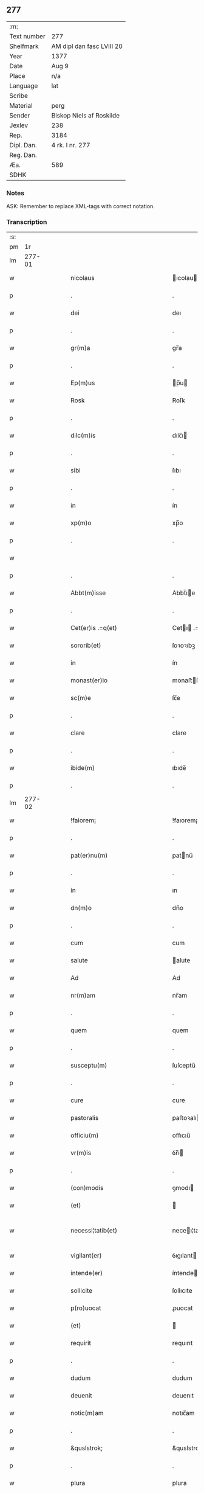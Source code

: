 ** 277
| :m:         |                           |
| Text number | 277                       |
| Shelfmark   | AM dipl dan fasc LVIII 20 |
| Year        | 1377                      |
| Date        | Aug 9                     |
| Place       | n/a                       |
| Language    | lat                       |
| Scribe      |                           |
| Material    | perg                      |
| Sender      | Biskop Niels af Roskilde  |
| Jexlev      | 238                       |
| Rep.        | 3184                      |
| Dipl. Dan.  | 4 rk. I nr. 277           |
| Reg. Dan.   |                           |
| Æa.         | 589                       |
| SDHK        |                           |

*** Notes
ASK: Remember to replace XML-tags with correct notation.

*** Transcription
| :s: |        |   |   |   |   |                                                 |                                              |   |   |   |                                 |     |   |   |   |               |
| pm  |     1r |   |   |   |   |                                                 |                                              |   |   |   |                                 |     |   |   |   |               |
| lm  | 277-01 |   |   |   |   |                                                 |                                              |   |   |   |                                 |     |   |   |   |               |
| w   |        |   |   |   |   | nicolaus                                        | ıcolau                                     |   |   |   |                                 | lat |   |   |   |        277-01 |
| p   |        |   |   |   |   | .                                               | .                                            |   |   |   |                                 | lat |   |   |   |        277-01 |
| w   |        |   |   |   |   | dei                                             | deı                                          |   |   |   |                                 | lat |   |   |   |        277-01 |
| p   |        |   |   |   |   | .                                               | .                                            |   |   |   |                                 | lat |   |   |   |        277-01 |
| w   |        |   |   |   |   | gr(m)a                                          | gr̅a                                          |   |   |   |                                 | lat |   |   |   |        277-01 |
| p   |        |   |   |   |   | .                                               | .                                            |   |   |   |                                 | lat |   |   |   |        277-01 |
| w   |        |   |   |   |   | Ep(m)us                                         | p̅u                                         |   |   |   |                                 | lat |   |   |   |        277-01 |
| w   |        |   |   |   |   | Rosꝃ                                            | Roſꝃ                                         |   |   |   |                                 | lat |   |   |   |        277-01 |
| p   |        |   |   |   |   | .                                               | .                                            |   |   |   |                                 | lat |   |   |   |        277-01 |
| w   |        |   |   |   |   | dilc(m)is                                       | dılc̅ı                                       |   |   |   |                                 | lat |   |   |   |        277-01 |
| p   |        |   |   |   |   | .                                               | .                                            |   |   |   |                                 | lat |   |   |   |        277-01 |
| w   |        |   |   |   |   | sibi                                            | ſıbı                                         |   |   |   |                                 | lat |   |   |   |        277-01 |
| p   |        |   |   |   |   | .                                               | .                                            |   |   |   |                                 | lat |   |   |   |        277-01 |
| w   |        |   |   |   |   | in                                              | ín                                           |   |   |   |                                 | lat |   |   |   |        277-01 |
| w   |        |   |   |   |   | xp(m)o                                          | xp̅o                                          |   |   |   |                                 | lat |   |   |   |        277-01 |
| p   |        |   |   |   |   | .                                               | .                                            |   |   |   |                                 | lat |   |   |   |        277-01 |
| w   |        |   |   |   |   |                                                 |                                              |   |   |   |                                 | lat |   |   |   |        277-01 |
| p   |        |   |   |   |   | .                                               | .                                            |   |   |   |                                 | lat |   |   |   |        277-01 |
| w   |        |   |   |   |   | Abbt(m)isse                                     | Abbt̅ıe                                      |   |   |   |                                 | lat |   |   |   |        277-01 |
| p   |        |   |   |   |   | .                                               | .                                            |   |   |   |                                 | lat |   |   |   |        277-01 |
| w   |        |   |   |   |   | Cet(er)is .=q(et)                               | Cetı .=qꝫ                                  |   |   |   |                                 | lat |   |   |   |        277-01 |
| w   |        |   |   |   |   | sororib(et)                                     | ſoꝛoꝛıbꝫ                                     |   |   |   |                                 | lat |   |   |   |        277-01 |
| w   |        |   |   |   |   | in                                              | ín                                           |   |   |   |                                 | lat |   |   |   |        277-01 |
| w   |        |   |   |   |   | monast(er)io                                    | monaﬅío                                     |   |   |   |                                 | lat |   |   |   |        277-01 |
| w   |        |   |   |   |   | sc(m)e                                          | ſc̅e                                          |   |   |   |                                 | lat |   |   |   |        277-01 |
| p   |        |   |   |   |   | .                                               | .                                            |   |   |   |                                 | lat |   |   |   |        277-01 |
| w   |        |   |   |   |   | clare                                           | clare                                        |   |   |   |                                 | lat |   |   |   |        277-01 |
| p   |        |   |   |   |   | .                                               | .                                            |   |   |   |                                 | lat |   |   |   |        277-01 |
| w   |        |   |   |   |   | ibide(m)                                        | ıbıde̅                                        |   |   |   |                                 | lat |   |   |   |        277-01 |
| p   |        |   |   |   |   | .                                               | .                                            |   |   |   |                                 | lat |   |   |   |        277-01 |
| lm  | 277-02 |   |   |   |   |                                                 |                                              |   |   |   |                                 |     |   |   |   |               |
| w   |        |   |   |   |   | !faiorem¡                                       | !faıorem¡                                    |   |   |   |                                 | lat |   |   |   |        277-02 |
| p   |        |   |   |   |   | .                                               | .                                            |   |   |   |                                 | lat |   |   |   |        277-02 |
| w   |        |   |   |   |   | pat(er)nu(m)                                    | patnu̅                                       |   |   |   |                                 | lat |   |   |   |        277-02 |
| p   |        |   |   |   |   | .                                               | .                                            |   |   |   |                                 | lat |   |   |   |        277-02 |
| w   |        |   |   |   |   | in                                              | ın                                           |   |   |   |                                 | lat |   |   |   |        277-02 |
| w   |        |   |   |   |   | dn(m)o                                          | dn̅o                                          |   |   |   |                                 | lat |   |   |   |        277-02 |
| p   |        |   |   |   |   | .                                               | .                                            |   |   |   |                                 | lat |   |   |   |        277-02 |
| w   |        |   |   |   |   | cum                                             | cum                                          |   |   |   |                                 | lat |   |   |   |        277-02 |
| w   |        |   |   |   |   | salute                                          | alute                                       |   |   |   |                                 | lat |   |   |   |        277-02 |
| w   |        |   |   |   |   | Ad                                              | Ad                                           |   |   |   |                                 | lat |   |   |   |        277-02 |
| w   |        |   |   |   |   | nr(m)am                                         | nr̅am                                         |   |   |   |                                 | lat |   |   |   |        277-02 |
| p   |        |   |   |   |   | .                                               | .                                            |   |   |   |                                 | lat |   |   |   |        277-02 |
| w   |        |   |   |   |   | quem                                            | quem                                         |   |   |   |                                 | lat |   |   |   |        277-02 |
| p   |        |   |   |   |   | .                                               | .                                            |   |   |   |                                 | lat |   |   |   |        277-02 |
| w   |        |   |   |   |   | susceptu(m)                                     | ſuſceptu̅                                     |   |   |   |                                 | lat |   |   |   |        277-02 |
| p   |        |   |   |   |   | .                                               | .                                            |   |   |   |                                 | lat |   |   |   |        277-02 |
| w   |        |   |   |   |   | cure                                            | cure                                         |   |   |   |                                 | lat |   |   |   |        277-02 |
| w   |        |   |   |   |   | pastoralis                                      | paﬅoꝛalı                                    |   |   |   |                                 | lat |   |   |   |        277-02 |
| w   |        |   |   |   |   | officiu(m)                                      | oﬀıcıu̅                                       |   |   |   |                                 | lat |   |   |   |        277-02 |
| w   |        |   |   |   |   | vr(m)is                                         | ỽr̅ı                                         |   |   |   |                                 | lat |   |   |   |        277-02 |
| p   |        |   |   |   |   | .                                               | .                                            |   |   |   |                                 | lat |   |   |   |        277-02 |
| w   |        |   |   |   |   | (con)modis                                      | ꝯmodı                                       |   |   |   |                                 | lat |   |   |   |        277-02 |
| w   |        |   |   |   |   | (et)                                            |                                             |   |   |   |                                 | lat |   |   |   |        277-02 |
| w   |        |   |   |   |   | necessi¦tatib(et)                               | neceı¦tatıbꝫ                                |   |   |   |                                 | lat |   |   |   | 277-02—277-03 |
| w   |        |   |   |   |   | vigilant(er)                                    | ỽıgılant                                    |   |   |   |                                 | lat |   |   |   |        277-03 |
| w   |        |   |   |   |   | intende(er)                                     | íntende                                     |   |   |   |                                 | lat |   |   |   |        277-03 |
| w   |        |   |   |   |   | sollicite                                       | ſollıcıte                                    |   |   |   |                                 | lat |   |   |   |        277-03 |
| w   |        |   |   |   |   | p(ro)uocat                                      | ꝓuocat                                       |   |   |   |                                 | lat |   |   |   |        277-03 |
| w   |        |   |   |   |   | (et)                                            |                                             |   |   |   |                                 | lat |   |   |   |        277-03 |
| w   |        |   |   |   |   | requirit                                        | requırıt                                     |   |   |   |                                 | lat |   |   |   |        277-03 |
| p   |        |   |   |   |   | .                                               | .                                            |   |   |   |                                 | lat |   |   |   |        277-03 |
| w   |        |   |   |   |   | dudum                                           | dudum                                        |   |   |   |                                 | lat |   |   |   |        277-03 |
| w   |        |   |   |   |   | deuenit                                         | deuenıt                                      |   |   |   |                                 | lat |   |   |   |        277-03 |
| w   |        |   |   |   |   | notic(m)am                                      | notıc̅am                                      |   |   |   |                                 | lat |   |   |   |        277-03 |
| p   |        |   |   |   |   | .                                               | .                                            |   |   |   |                                 | lat |   |   |   |        277-03 |
| w   |        |   |   |   |   | &quslstrok;                                     | &quslstrok;                                  |   |   |   |                                 | lat |   |   |   |        277-03 |
| p   |        |   |   |   |   | .                                               | .                                            |   |   |   |                                 | lat |   |   |   |        277-03 |
| w   |        |   |   |   |   | plura                                           | plura                                        |   |   |   |                                 | lat |   |   |   |        277-03 |
| w   |        |   |   |   |   | bona                                            | bona                                         |   |   |   |                                 | lat |   |   |   |        277-03 |
| w   |        |   |   |   |   | vr(m)a                                          | ỽr̅a                                          |   |   |   |                                 | lat |   |   |   |        277-03 |
| p   |        |   |   |   |   | .                                               | .                                            |   |   |   |                                 | lat |   |   |   |        277-03 |
| w   |        |   |   |   |   | ad                                              | ad                                           |   |   |   |                                 | lat |   |   |   |        277-03 |
| w   |        |   |   |   |   | man(us)                                         | man                                         |   |   |   |                                 | lat |   |   |   |        277-03 |
| lm  | 277-04 |   |   |   |   |                                                 |                                              |   |   |   |                                 |     |   |   |   |               |
| w   |        |   |   |   |   | quoru(m)dam                                     | quoꝛu̅dam                                     |   |   |   |                                 | lat |   |   |   |        277-04 |
| p   |        |   |   |   |   | .                                               | .                                            |   |   |   |                                 | lat |   |   |   |        277-04 |
| w   |        |   |   |   |   | laicor(um)                                      | laıcoꝝ                                       |   |   |   |                                 | lat |   |   |   |        277-04 |
| w   |        |   |   |   |   | sn(m)                                           | n̅                                           |   |   |   |                                 | lat |   |   |   |        277-04 |
| p   |        |   |   |   |   | .                                               | .                                            |   |   |   |                                 | lat |   |   |   |        277-04 |
| w   |        |   |   |   |   | nostris                                         | noﬅrı                                       |   |   |   |                                 | lat |   |   |   |        277-04 |
| w   |        |   |   |   |   | scitu                                           | ſcıtu                                        |   |   |   |                                 | lat |   |   |   |        277-04 |
| w   |        |   |   |   |   | requisic(m)oe                                   | requıſıc̅oe                                   |   |   |   |                                 | lat |   |   |   |        277-04 |
| p   |        |   |   |   |   | .                                               | .                                            |   |   |   |                                 | lat |   |   |   |        277-04 |
| w   |        |   |   |   |   | (et)                                            |                                             |   |   |   |                                 | lat |   |   |   |        277-04 |
| w   |        |   |   |   |   | consensu                                        | conſenſu                                     |   |   |   |                                 | lat |   |   |   |        277-04 |
| w   |        |   |   |   |   |                                                 |                                              |   |   |   |                                 | lat |   |   |   |        277-04 |
| w   |        |   |   |   |   | tradita                                         | tradıta                                      |   |   |   |                                 | lat |   |   |   |        277-04 |
| p   |        |   |   |   |   | .                                               | .                                            |   |   |   |                                 | lat |   |   |   |        277-04 |
| w   |        |   |   |   |   | su(m)t                                          | u̅t                                          |   |   |   |                                 | lat |   |   |   |        277-04 |
| p   |        |   |   |   |   | .                                               | .                                            |   |   |   |                                 | lat |   |   |   |        277-04 |
| w   |        |   |   |   |   | (et)                                            |                                             |   |   |   |                                 | lat |   |   |   |        277-04 |
| w   |        |   |   |   |   | locata                                          | locata                                       |   |   |   |                                 | lat |   |   |   |        277-04 |
| p   |        |   |   |   |   | .                                               | .                                            |   |   |   |                                 | lat |   |   |   |        277-04 |
| w   |        |   |   |   |   | in                                              | ın                                           |   |   |   |                                 | lat |   |   |   |        277-04 |
| w   |        |   |   |   |   | magnu(m)                                        | magnu̅                                        |   |   |   |                                 | lat |   |   |   |        277-04 |
| w   |        |   |   |   |   | vr(m)m                                          | ỽr̅m                                          |   |   |   |                                 | lat |   |   |   |        277-04 |
| w   |        |   |   |   |   | p(m)iudiciu(m)                                  | p̅ıudıcıu̅                                     |   |   |   |                                 | lat |   |   |   |        277-04 |
| w   |        |   |   |   |   | atq(et)                                         | atqꝫ                                         |   |   |   |                                 | lat |   |   |   |        277-04 |
| lm  | 277-05 |   |   |   |   |                                                 |                                              |   |   |   |                                 |     |   |   |   |               |
| w   |        |   |   |   |   | det(i)me(m)tu(m)                                | detme̅tu̅                                     |   |   |   |                                 | lat |   |   |   |        277-05 |
| p   |        |   |   |   |   | .                                               | .                                            |   |   |   |                                 | lat |   |   |   |        277-05 |
| w   |        |   |   |   |   | quod                                            | quod                                         |   |   |   |                                 | lat |   |   |   |        277-05 |
| w   |        |   |   |   |   | q(et)                                           | qꝫ                                           |   |   |   |                                 | lat |   |   |   |        277-05 |
| p   |        |   |   |   |   | .                                               | .                                            |   |   |   |                                 | lat |   |   |   |        277-05 |
| w   |        |   |   |   |   | sn(m)                                           | n̅                                           |   |   |   |                                 | lat |   |   |   |        277-05 |
| p   |        |   |   |   |   | .                                               | .                                            |   |   |   |                                 | lat |   |   |   |        277-05 |
| w   |        |   |   |   |   | graui                                           | grauı                                        |   |   |   |                                 | lat |   |   |   |        277-05 |
| w   |        |   |   |   |   | Rectitudinis                                    | Reıtudíní                                  |   |   |   |                                 | lat |   |   |   |        277-05 |
| w   |        |   |   |   |   | offensa                                         | oﬀenſa                                       |   |   |   |                                 | lat |   |   |   |        277-05 |
| w   |        |   |   |   |   | tollerare                                       | tollerare                                    |   |   |   |                                 | lat |   |   |   |        277-05 |
| w   |        |   |   |   |   | no(m)                                           | no̅                                           |   |   |   |                                 | lat |   |   |   |        277-05 |
| w   |        |   |   |   |   | possum(us)                                      | poum                                       |   |   |   |                                 | lat |   |   |   |        277-05 |
| w   |        |   |   |   |   | nec                                             | nec                                          |   |   |   |                                 | lat |   |   |   |        277-05 |
| w   |        |   |   |   |   | valem(us)                                       | ỽalem                                       |   |   |   |                                 | lat |   |   |   |        277-05 |
| p   |        |   |   |   |   | .                                               | .                                            |   |   |   |                                 | lat |   |   |   |        277-05 |
| w   |        |   |   |   |   | vob(m)                                          | ỽob̅                                          |   |   |   |                                 | lat |   |   |   |        277-05 |
| p   |        |   |   |   |   | .                                               | .                                            |   |   |   |                                 | lat |   |   |   |        277-05 |
| w   |        |   |   |   |   | in                                              | ín                                           |   |   |   |                                 | lat |   |   |   |        277-05 |
| w   |        |   |   |   |   | virtute                                         | ỽırtute                                      |   |   |   |                                 | lat |   |   |   |        277-05 |
| w   |        |   |   |   |   | sc(m)e                                          | ſc̅e                                          |   |   |   |                                 | lat |   |   |   |        277-05 |
| w   |        |   |   |   |   | obe¦diencie                                     | obe¦dıencıe                                  |   |   |   |                                 | lat |   |   |   | 277-05—277-06 |
| w   |        |   |   |   |   | (et)                                            |                                             |   |   |   |                                 | lat |   |   |   |        277-06 |
| w   |        |   |   |   |   | sub                                             | ub                                          |   |   |   |                                 | lat |   |   |   |        277-06 |
| w   |        |   |   |   |   | sentencia                                       | ſentencıa                                    |   |   |   |                                 | lat |   |   |   |        277-06 |
| w   |        |   |   |   |   | Ecc(ra)stica                                    | ccſtıca                                    |   |   |   |                                 | lat |   |   |   |        277-06 |
| p   |        |   |   |   |   | .                                               | .                                            |   |   |   |                                 | lat |   |   |   |        277-06 |
| w   |        |   |   |   |   | firmit(er)                                      | fırmít                                      |   |   |   |                                 | lat |   |   |   |        277-06 |
| w   |        |   |   |   |   | inhibem(us)                                     | ınhıbem                                     |   |   |   |                                 | lat |   |   |   |        277-06 |
| w   |        |   |   |   |   | ne                                              | ne                                           |   |   |   |                                 | lat |   |   |   |        277-06 |
| w   |        |   |   |   |   | decet(er)a                                      | deceta                                      |   |   |   |                                 | lat |   |   |   |        277-06 |
| p   |        |   |   |   |   | .                                               | .                                            |   |   |   |                                 | lat |   |   |   |        277-06 |
| w   |        |   |   |   |   | Alicui                                          | lıcui                                       |   |   |   |                                 | lat |   |   |   |        277-06 |
| w   |        |   |   |   |   | Cli(m)co                                        | Clı̅co                                        |   |   |   |                                 | lat |   |   |   |        277-06 |
| w   |        |   |   |   |   | vel                                             | vel                                          |   |   |   |                                 | lat |   |   |   |        277-06 |
| w   |        |   |   |   |   | laico                                           | laıco                                        |   |   |   |                                 | lat |   |   |   |        277-06 |
| w   |        |   |   |   |   | bona                                            | bona                                         |   |   |   |                                 | lat |   |   |   |        277-06 |
| w   |        |   |   |   |   | vr(m)a                                          | ỽr̅a                                          |   |   |   |                                 | lat |   |   |   |        277-06 |
| w   |        |   |   |   |   | aliqua                                          | alıqua                                       |   |   |   |                                 | lat |   |   |   |        277-06 |
| w   |        |   |   |   |   | locare                                          | locare                                       |   |   |   |                                 | lat |   |   |   |        277-06 |
| lm  | 277-07 |   |   |   |   |                                                 |                                              |   |   |   |                                 |     |   |   |   |               |
| w   |        |   |   |   |   | inpignerare                                     | ınpıgnerare                                  |   |   |   |                                 | lat |   |   |   |        277-07 |
| w   |        |   |   |   |   | vl(m)                                           | vl̅                                           |   |   |   |                                 | lat |   |   |   |        277-07 |
| w   |        |   |   |   |   | alit(er)                                        | alıt                                        |   |   |   |                                 | lat |   |   |   |        277-07 |
| w   |        |   |   |   |   | qualicu(m)q(et)                                 | qualıcu̅qꝫ                                    |   |   |   |                                 | lat |   |   |   |        277-07 |
| w   |        |   |   |   |   | modo                                            | modo                                         |   |   |   |                                 | lat |   |   |   |        277-07 |
| w   |        |   |   |   |   | alienare                                        | alıenare                                     |   |   |   |                                 | lat |   |   |   |        277-07 |
| w   |        |   |   |   |   | sine                                            | ıne                                         |   |   |   |                                 | lat |   |   |   |        277-07 |
| w   |        |   |   |   |   | <supplied¤type "restoration">n</supplied>r(m)is | <supplied¤type "restoration">n</supplied>r̅ı |   |   |   |                                 | lat |   |   |   |        277-07 |
| p   |        |   |   |   |   | .                                               | .                                            |   |   |   |                                 | lat |   |   |   |        277-07 |
| w   |        |   |   |   |   | Requisic(m)oe                                   | Requıſıc̅oe                                   |   |   |   |                                 | lat |   |   |   |        277-07 |
| w   |        |   |   |   |   | (et)                                            |                                             |   |   |   |                                 | lat |   |   |   |        277-07 |
| w   |        |   |   |   |   | assensu                                         | aenſu                                       |   |   |   |                                 | lat |   |   |   |        277-07 |
| p   |        |   |   |   |   | .                                               | .                                            |   |   |   |                                 | lat |   |   |   |        277-07 |
| w   |        |   |   |   |   | p(m)su(m)atis                                   | p̅ſu̅atı                                      |   |   |   |                                 | lat |   |   |   |        277-07 |
| p   |        |   |   |   |   | .                                               | .                                            |   |   |   |                                 | lat |   |   |   |        277-07 |
| w   |        |   |   |   |   | o(m)nes                                         | o̅ne                                         |   |   |   |                                 | lat |   |   |   |        277-07 |
| w   |        |   |   |   |   | alienac(m)oes                                   | alıenac̅oe                                   |   |   |   |                                 | lat |   |   |   |        277-07 |
| p   |        |   |   |   |   | .                                               | .                                            |   |   |   |                                 | lat |   |   |   |        277-07 |
| w   |        |   |   |   |   | loca¦c(m)oes                                    | loca¦c̅oe                                    |   |   |   |                                 | lat |   |   |   | 277-07—277-08 |
| w   |        |   |   |   |   | (et)                                            |                                             |   |   |   |                                 | lat |   |   |   |        277-08 |
| w   |        |   |   |   |   | inpign(er)ac(m)oes                              | ınpıgnac̅oe                                 |   |   |   |                                 | lat |   |   |   |        277-08 |
| p   |        |   |   |   |   | .                                               | .                                            |   |   |   |                                 | lat |   |   |   |        277-08 |
| w   |        |   |   |   |   | p(er)                                           | p̲                                            |   |   |   |                                 | lat |   |   |   |        277-08 |
| w   |        |   |   |   |   | vos                                             | ỽo                                          |   |   |   |                                 | lat |   |   |   |        277-08 |
| p   |        |   |   |   |   | .                                               | .                                            |   |   |   |                                 | lat |   |   |   |        277-08 |
| w   |        |   |   |   |   | in                                              | ın                                           |   |   |   |                                 | lat |   |   |   |        277-08 |
| w   |        |   |   |   |   | hu(m)c                                          | hu̅c                                          |   |   |   |                                 | lat |   |   |   |        277-08 |
| w   |        |   |   |   |   | diem                                            | dıem                                         |   |   |   |                                 | lat |   |   |   |        277-08 |
| p   |        |   |   |   |   | .                                               | .                                            |   |   |   |                                 | lat |   |   |   |        277-08 |
| w   |        |   |   |   |   | talit(er)                                       | talıt͛                                        |   |   |   |                                 | lat |   |   |   |        277-08 |
| w   |        |   |   |   |   | fc(m)as                                         | fc̅a                                         |   |   |   |                                 | lat |   |   |   |        277-08 |
| w   |        |   |   |   |   | sicuti                                          | ſıcutı                                       |   |   |   |                                 | lat |   |   |   |        277-08 |
| p   |        |   |   |   |   | .                                               | .                                            |   |   |   |                                 | lat |   |   |   |        277-08 |
| w   |        |   |   |   |   | de                                              | de                                           |   |   |   |                                 | lat |   |   |   |        277-08 |
| w   |        |   |   |   |   | iure                                            | ıure                                         |   |   |   |                                 | lat |   |   |   |        277-08 |
| w   |        |   |   |   |   | nulle                                           | nulle                                        |   |   |   |                                 | lat |   |   |   |        277-08 |
| w   |        |   |   |   |   | su(m)t                                          | u̅t                                          |   |   |   |                                 | lat |   |   |   |        277-08 |
| w   |        |   |   |   |   | in                                              | ín                                           |   |   |   |                                 | lat |   |   |   |        277-08 |
| w   |        |   |   |   |   | irritu(m)                                       | ırrıtu̅                                       |   |   |   |                                 | lat |   |   |   |        277-08 |
| p   |        |   |   |   |   | .                                               | .                                            |   |   |   |                                 | lat |   |   |   |        277-08 |
| w   |        |   |   |   |   | Reuocac(m)oes                                   | Reuocac̅oe                                   |   |   |   |                                 | lat |   |   |   |        277-08 |
| p   |        |   |   |   |   | .                                               | .                                            |   |   |   |                                 | lat |   |   |   |        277-08 |
| w   |        |   |   |   |   | (et)                                            |                                             |   |   |   |                                 | lat |   |   |   |        277-08 |
| w   |        |   |   |   |   | viribus                                         | ỽırıbu                                      |   |   |   |                                 | lat |   |   |   |        277-08 |
| lm  | 277-09 |   |   |   |   |                                                 |                                              |   |   |   |                                 |     |   |   |   |               |
| w   |        |   |   |   |   | o(m)nib(et)                                     | o̅nıbꝫ                                        |   |   |   |                                 | lat |   |   |   |        277-09 |
| w   |        |   |   |   |   | carere                                          | carere                                       |   |   |   |                                 | lat |   |   |   |        277-09 |
| w   |        |   |   |   |   | tenore                                          | tenore                                       |   |   |   |                                 | lat |   |   |   |        277-09 |
| w   |        |   |   |   |   | pn(m)ciu(m)                                     | pn̅cıu̅                                        |   |   |   |                                 | lat |   |   |   |        277-09 |
| p   |        |   |   |   |   | .                                               | .                                            |   |   |   |                                 | lat |   |   |   |        277-09 |
| w   |        |   |   |   |   | declaran(m)                                     | declara̅                                     |   |   |   |                                 | lat |   |   |   |        277-09 |
| p   |        |   |   |   |   | .                                               | .                                            |   |   |   |                                 | lat |   |   |   |        277-09 |
| w   |        |   |   |   |   | datu(m)                                         | datu̅                                         |   |   |   |                                 | lat |   |   |   |        277-09 |
| p   |        |   |   |   |   | .                                               | .                                            |   |   |   |                                 | lat |   |   |   |        277-09 |
| w   |        |   |   |   |   | nr(m)o                                          | nr̅o                                          |   |   |   |                                 | lat |   |   |   |        277-09 |
| p   |        |   |   |   |   | .                                               | .                                            |   |   |   |                                 | lat |   |   |   |        277-09 |
| w   |        |   |   |   |   | sub                                             | ſub                                          |   |   |   |                                 | lat |   |   |   |        277-09 |
| w   |        |   |   |   |   | secreto                                         | ſecreto                                      |   |   |   |                                 | lat |   |   |   |        277-09 |
| w   |        |   |   |   |   | Anno                                            | Anno                                         |   |   |   |                                 | lat |   |   |   |        277-09 |
| w   |        |   |   |   |   | dn(m)i                                          | dn̅ı                                          |   |   |   |                                 | lat |   |   |   |        277-09 |
| w   |        |   |   |   |   | m(o)                                            | ͦ                                            |   |   |   |                                 | lat |   |   |   |        277-09 |
| w   |        |   |   |   |   | t(er)scentesi(m)o                               | tſcenteſı̅o                                  |   |   |   |                                 | lat |   |   |   |        277-09 |
| w   |        |   |   |   |   | septuagesi(m)o                                  | ſeptuageſı̅o                                  |   |   |   |                                 | lat |   |   |   |        277-09 |
| w   |        |   |   |   |   | septi(m)o                                       | ſeptı̅o                                       |   |   |   |                                 | lat |   |   |   |        277-09 |
| p   |        |   |   |   |   | .                                               | .                                            |   |   |   |                                 | lat |   |   |   |        277-09 |
| w   |        |   |   |   |   | in                                              | ín                                           |   |   |   |                                 | lat |   |   |   |        277-09 |
| w   |        |   |   |   |   | vigilia                                         | ỽıgılıa                                      |   |   |   |                                 | lat |   |   |   |        277-09 |
| lm  | 277-10 |   |   |   |   |                                                 |                                              |   |   |   |                                 |     |   |   |   |               |
| w   |        |   |   |   |   | bt(m)i                                          | bt̅ı                                          |   |   |   |                                 | lat |   |   |   |        277-10 |
| w   |        |   |   |   |   | laure(m)cij                                     | laure̅cí                                     |   |   |   |                                 | lat |   |   |   |        277-10 |
| w   |        |   |   |   |   | martiris                                        | martırı                                     |   |   |   |                                 | lat |   |   |   |        277-10 |
| p   |        |   |   |   |   | .                                               | .                                            |   |   |   |                                 | lat |   |   |   |        277-10 |
| w   |        |   |   |   |   | gloriosi                                        | glorıoſí                                     |   |   |   |                                 | lat |   |   |   |        277-10 |
| p   |        |   |   |   |   | .                                               | .                                            |   |   |   |                                 | lat |   |   |   |        277-10 |
| w   |        |   |   |   |   |                                                 |                                              |   |   |   |                                 | lat |   |   |   |        277-10 |
| lm  | 277-11 |   |   |   |   |                                                 |                                              |   |   |   |                                 |     |   |   |   |               |
| w   |        |   |   |   |   |                                                 |                                              |   |   |   | edition   DD 4/1 no. 277 (1377) | lat |   |   |   |        277-11 |
| :e: |        |   |   |   |   |                                                 |                                              |   |   |   |                                 |     |   |   |   |               |
